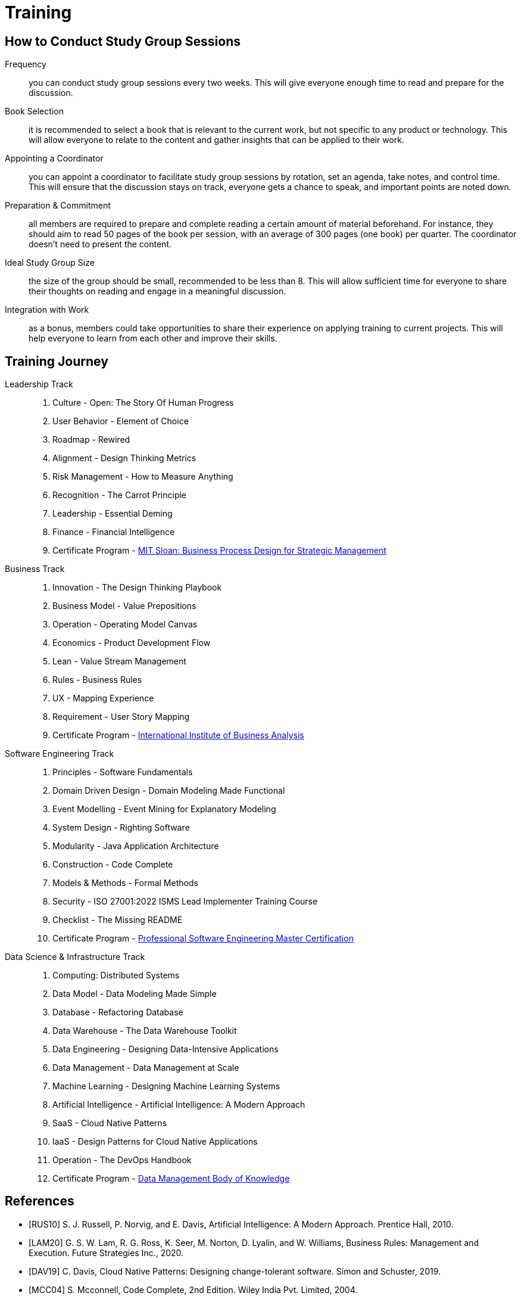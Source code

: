 = Training
:navtitle: Training

== How to Conduct Study Group Sessions

Frequency::
you can conduct study group sessions every two weeks. This will give everyone enough time to read and prepare for the discussion. 

Book Selection::
it is recommended to select a book that is relevant to the current work, but not specific to any product or technology. This will allow everyone to relate to the content and gather insights that can be applied to their work.    

Appointing a Coordinator::
you can appoint a coordinator to facilitate study group sessions by rotation, set an agenda, take notes, and control time. This will ensure that the discussion stays on track, everyone gets a chance to speak, and important points are noted down.

Preparation & Commitment::
all members are required to prepare and complete reading a certain amount of material beforehand. For instance, they should aim to read 50 pages of the book per session, with an average of 300 pages (one book) per quarter. The coordinator doesn't need to present the content.

Ideal Study Group Size::
the size of the group should be small, recommended to be less than 8. This will allow sufficient time for everyone to share their thoughts on reading and engage in a meaningful discussion.

Integration with Work::
as a bonus, members could take opportunities to share their experience on applying training to current projects. This will help everyone to learn from each other and improve their skills.


== Training Journey

Leadership Track::
. Culture - Open: The Story Of Human Progress
. User Behavior - Element of Choice
. Roadmap - Rewired
. Alignment - Design Thinking Metrics
. Risk Management - How to Measure Anything
. Recognition - The Carrot Principle
. Leadership - Essential Deming
. Finance - Financial Intelligence
. Certificate Program - https://executive.mit.edu/course/business-process-design-for-strategic-management/a056g00000URaa1AAD.html[MIT Sloan: Business Process Design for Strategic Management]

Business Track::
. Innovation - The Design Thinking Playbook
. Business Model - Value Prepositions
. Operation - Operating Model Canvas
. Economics - Product Development Flow
. Lean - Value Stream Management
. Rules - Business Rules
. UX - Mapping Experience
. Requirement - User Story Mapping
. Certificate Program - https://www.iiba.org/[International Institute of Business Analysis]

Software Engineering Track::
. Principles - Software Fundamentals
. Domain Driven Design - Domain Modeling Made Functional
. Event Modelling - Event Mining for Explanatory Modeling
. System Design - Righting Software 
. Modularity - Java Application Architecture
. Construction - Code Complete
. Models & Methods - Formal Methods
. Security - ISO 27001:2022 ISMS Lead Implementer Training Course
. Checklist - The Missing README
. Certificate Program - https://www.computer.org/product/education/professional-software-engineering-master-certification[Professional Software Engineering Master Certification]

Data Science & Infrastructure Track::
. Computing: Distributed Systems
. Data Model - Data Modeling Made Simple
. Database - Refactoring Database 
. Data Warehouse - The Data Warehouse Toolkit
. Data Engineering - Designing Data-Intensive Applications
. Data Management - Data Management at Scale
. Machine Learning - Designing Machine Learning Systems
. Artificial Intelligence - Artificial Intelligence: A Modern Approach
. SaaS - Cloud Native Patterns
. IaaS - Design Patterns for Cloud Native Applications
. Operation - The DevOps Handbook
. Certificate Program - https://www.dama.org/cpages/body-of-knowledge[Data Management Body of Knowledge]

[bibliography]
== References
- [[[RUS10]]] S. J. Russell, P. Norvig, and E. Davis, Artificial Intelligence: A Modern Approach. Prentice Hall, 2010.
- [[[LAM20]]] G. S. W. Lam, R. G. Ross, K. Seer, M. Norton, D. Lyalin, and  W. Williams, Business Rules: Management and Execution. Future Strategies Inc., 2020.
- [[[DAV19]]] C. Davis, Cloud Native Patterns: Designing change-tolerant software. Simon and Schuster, 2019.
- [[[MCC04]]] S. Mcconnell, Code Complete, 2nd Edition. Wiley India Pvt. Limited, 2004.
- [[[HOB09]]] S. Hoberman, Data Modeling Made Simple: A Practical Guide for Business and IT Professionals. Technics Publications, 2009.
- [[[IND21]]] K. Indrasiri and S. Suhothayan, Design Patterns for Cloud Native Applications. O’Reilly Media, Inc., 2021.
- [[[KLE17]]] M. Kleppmann, Designing Data-Intensive Applications: The Big Ideas Behind Reliable, Scalable, and Maintainable Systems. O'Reilly Media, Inc., 2017.
- [[[HUY22]]] C. Huyen, Designing Machine Learning Systems. O’Reilly Media, Inc., 2022.
- [[[TAN17]]] A. S. Tanenbaum and M. van Steen, Distributed Systems. CreateSpace Independent Publishing Platform, 2017.
- [[[WLA18]]] S. Wlaschin, Domain Modeling Made Functional: Tackle Software Complexity with Domain-Driven Design and F#. Pragmatic Bookshelf, 2018.
- [[[JAL21]]] L. Jalali and R. Jain, Event Mining for Explanatory Modeling. Association for Computing Machinery, 2021.
- [[[BER13]]] K. Berman and J. Knight, Financial Intelligence, Revised Edition: A Manager’s Guide to Knowing What the Numbers Really Mean. Harvard Business Press, 2013.
- [[[NIE19]]] F. Nielson and H. R. Nielson, Formal Methods: An Appetizer. Springer International Publishing, 2019.
- [[[HUB10]]] D. W. Hubbard, How to Measure Anything: Finding the Value of Intangibles in Business. John Wiley & Sons, 2010.
- [[[KNO12]]] K. Knoernschild, Java Application Architecture: Modularity Patterns with Examples Using OSGi. Prentice Hall, 2012.
- [[[KAL21]]] J. Kalbach, Mapping Experiences: A Complete Guide to Customer Alignment Through Journeys, Blueprints, and Diagrams. O’Reilly, 2021.
- [[[NOR20]]] J. Norberg, Open: The Story Of Human Progress. Atlantic Books, 2020.
- [[[CAM17]]] A. Campbell, M. Gutierrez, and M. Lancelott, Operating Model Canvas. Van Haren Publishing, 2017.
- [[[AMB06]]] S. W. Ambler and P. J. Sadalage, Refactoring Databases: Evolutionary Database Design. Pearson Education, 2006.
- [[[LAM23]]] E. Lamarre, K. Smaje, and R. Zemmel, Rewired: The McKinsey Guide to Outcompeting in the Age of Digital and AI. John Wiley & Sons, 2023.
- [[[LOW19]]] J. Löwy, Righting Software. Addison-Wesley Professional, 2019.
- [[[PAR01]]] D. L. Parnas, Software Fundamentals: Collected Papers by David L. Parnas. Addison-Wesley, 2001.
- [[[GOS12]]] A. Gostick and C. Elton, The Carrot Principle: How the Best Managers Use Recognition to Engage Their Employees, Retain Talent, and Drive Performance. Simon and Schuster, 2012.
- [[[KIM13]]] R. Kimball and M. Ross, The Data Warehouse Toolkit: The Definitive Guide to Dimensional Modeling. John Wiley & Sons, 2013.
- [[[LEW18]]] M. Lewrick, P. Link, and L. Leifer, The Design Thinking Playbook: Mindful Digital Transformation of Teams, Products, Services, Businesses and Ecosystems. John Wiley & Sons, 2018.
- [[[KIM21]]] G. Kim, J. Humble, P. Debois, J. Willis, and N. Forsgren, The DevOps Handbook: How to Create World-Class Agility, Reliability, & Security in Technology Or[[ganizat]]ions. IT Revolution, 2021.
- [[[JOH21]]] E. J. Johnson, The Elements of Choice: Why the Way We Decide Matters. Riverhead Books, 2021.
- [[[DEM12]]] W. E. Deming, The Essential Deming: Leadership Principles from the Father of Quality. McGraw Hill Professional, 2012.
- [[[RIC21]]] C. Riccomini and D. Ryaboy, The Missing README: A Guide for the New Software Engineer. No Starch Press, 2021.
- [[[REI09]]] D. G. Reinertsen, The Principles of Product Development Flow: Second Generation Lean Product Development. Celeritas, 2009.
- [[[PAT14]]] J. Patton and P. Economy, User Story Mapping: Discover the Whole Story, Build the Right Product. O’Reilly Media, Inc., 2014.
- [[[OST15]]] A. Osterwalder, Y. Pigneur, G. Bernarda, and A. Smith, Value Proposition Design: How to Create Products and Services Customers Want. John Wiley & Sons, 2015.
- [[[TAP02]]] D. Tapping, T. Luyster, and T. Shuker, Value Stream Management: Eight Steps to Planning, Mapping, and Sustaining Lean Improvements. Taylor & Francis, 2002.